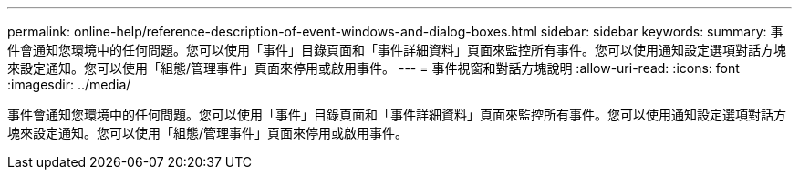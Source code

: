 ---
permalink: online-help/reference-description-of-event-windows-and-dialog-boxes.html 
sidebar: sidebar 
keywords:  
summary: 事件會通知您環境中的任何問題。您可以使用「事件」目錄頁面和「事件詳細資料」頁面來監控所有事件。您可以使用通知設定選項對話方塊來設定通知。您可以使用「組態/管理事件」頁面來停用或啟用事件。 
---
= 事件視窗和對話方塊說明
:allow-uri-read: 
:icons: font
:imagesdir: ../media/


[role="lead"]
事件會通知您環境中的任何問題。您可以使用「事件」目錄頁面和「事件詳細資料」頁面來監控所有事件。您可以使用通知設定選項對話方塊來設定通知。您可以使用「組態/管理事件」頁面來停用或啟用事件。
